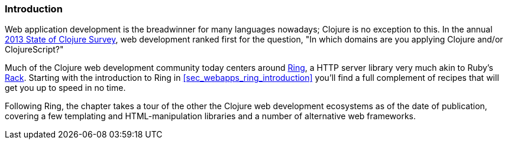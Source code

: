 === Introduction

Web application development is the breadwinner for many languages
nowadays; Clojure is no exception to this. In the annual
http://bit.ly/clojure-survey-2013[2013
State of Clojure Survey], web development ranked first for the
question, "In which domains are you applying Clojure and/or
ClojureScript?"

Much of the Clojure web development community today centers around
https://github.com/ring-clojure/ring[Ring], a HTTP server library very
much akin to Ruby's http://rack.github.io/[Rack]. Starting with the
introduction to Ring in <<sec_webapps_ring_introduction>> you'll find
a full complement of recipes that will get you up to speed in no time.

Following Ring, the chapter takes a tour of the other the Clojure web
development ecosystems as of the date of publication, covering a few
templating and HTML-manipulation libraries and a number of alternative
web frameworks.
